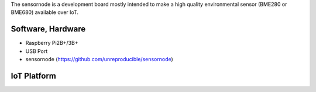 The sensornode is a development board mostly intended to make a high quality environmental sensor (BME280 or BME680) available over IoT.

Software, Hardware
===================
* Raspberry Pi2B+/3B+
* USB Port
* sensornode (https://github.com/unreproducible/sensornode)

IoT Platform
============

